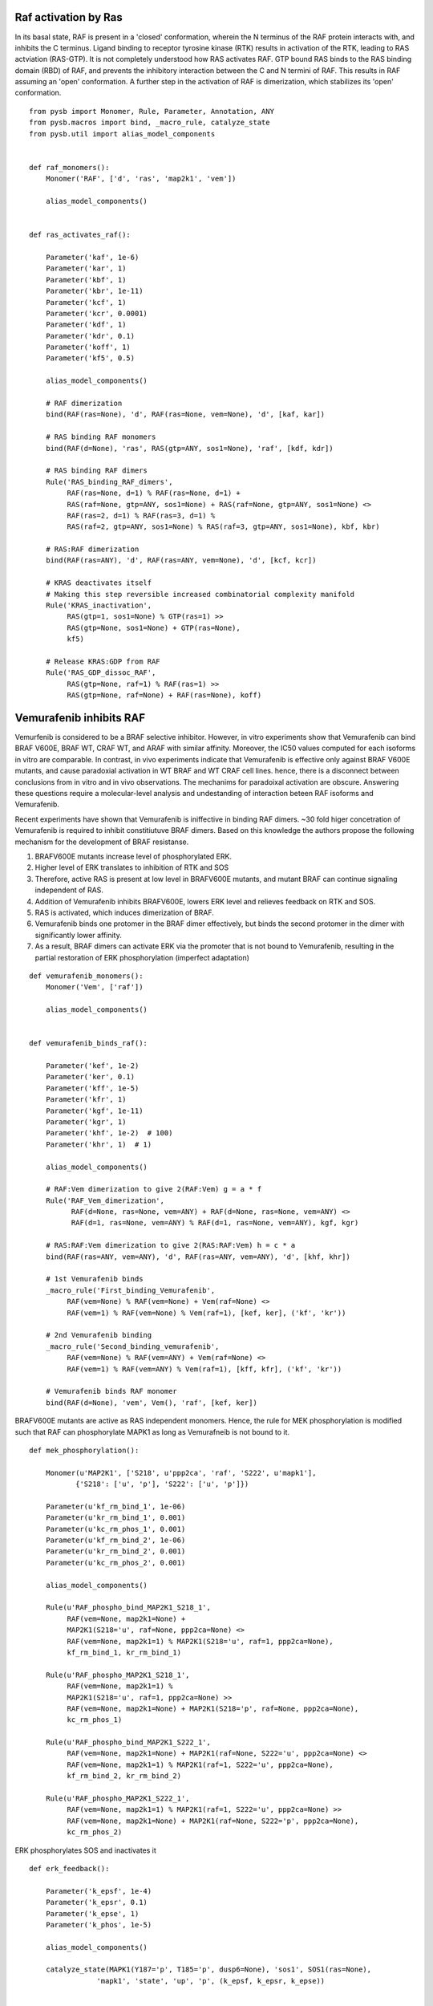 Raf activation by Ras
=====================

In its basal state, RAF is present in a 'closed' conformation, wherein the N terminus of the RAF protein interacts with, and inhibits the C terminus. Ligand binding to receptor tyrosine kinase (RTK) results in activation of the RTK, leading to RAS actviation (RAS-GTP). It is not completely understood how RAS activates RAF. GTP bound RAS binds to the RAS binding domain (RBD) of  RAF, and prevents the inhibitory interaction between the C and N termini of RAF. This results in RAF assuming an 'open' conformation. A further step in the activation of RAF is dimerization, which stabilizes its 'open' conformation.

::

   from pysb import Monomer, Rule, Parameter, Annotation, ANY
   from pysb.macros import bind, _macro_rule, catalyze_state
   from pysb.util import alias_model_components


   def raf_monomers():
       Monomer('RAF', ['d', 'ras', 'map2k1', 'vem'])

       alias_model_components()


   def ras_activates_raf():

       Parameter('kaf', 1e-6)
       Parameter('kar', 1)
       Parameter('kbf', 1)
       Parameter('kbr', 1e-11)
       Parameter('kcf', 1)
       Parameter('kcr', 0.0001)
       Parameter('kdf', 1)
       Parameter('kdr', 0.1)
       Parameter('koff', 1)
       Parameter('kf5', 0.5)

       alias_model_components()

       # RAF dimerization
       bind(RAF(ras=None), 'd', RAF(ras=None, vem=None), 'd', [kaf, kar])

       # RAS binding RAF monomers
       bind(RAF(d=None), 'ras', RAS(gtp=ANY, sos1=None), 'raf', [kdf, kdr])

       # RAS binding RAF dimers
       Rule('RAS_binding_RAF_dimers',
	    RAF(ras=None, d=1) % RAF(ras=None, d=1) +
	    RAS(raf=None, gtp=ANY, sos1=None) + RAS(raf=None, gtp=ANY, sos1=None) <>
	    RAF(ras=2, d=1) % RAF(ras=3, d=1) %
	    RAS(raf=2, gtp=ANY, sos1=None) % RAS(raf=3, gtp=ANY, sos1=None), kbf, kbr)

       # RAS:RAF dimerization
       bind(RAF(ras=ANY), 'd', RAF(ras=ANY, vem=None), 'd', [kcf, kcr])

       # KRAS deactivates itself
       # Making this step reversible increased combinatorial complexity manifold
       Rule('KRAS_inactivation',
	    RAS(gtp=1, sos1=None) % GTP(ras=1) >>
	    RAS(gtp=None, sos1=None) + GTP(ras=None),
	    kf5)

       # Release KRAS:GDP from RAF
       Rule('RAS_GDP_dissoc_RAF',
            RAS(gtp=None, raf=1) % RAF(ras=1) >>
            RAS(gtp=None, raf=None) + RAF(ras=None), koff)


Vemurafenib inhibits RAF
========================

Vemurfenib is considered to be a BRAF selective inhibitor. However, in vitro experiments show that Vemurafenib can bind BRAF V600E, BRAF WT, CRAF WT, and ARAF with similar affinity. Moreover, the IC50 values computed for each isoforms in vitro are comparable. In contrast, in vivo experiments indicate that Vemurafenib is effective only against BRAF V600E mutants, and cause paradoxial activation in WT BRAF and WT CRAF cell lines. hence, there is a disconnect between conclusions from in vitro and in vivo observations. The mechanims for paradoixal activation are obscure. Answering these questions require a molecular-level analysis and undestanding of interaction beteen RAF isoforms and Vemurafenib.

Recent experiments have shown that Vemurafenib is iniffective in binding RAF dimers. ~30 fold higer concetration of Vemurafenib is required to inhibit constitiutuve BRAF dimers. Based on this knowledge the authors propose the following mechanism for the development of BRAF resistanse.

1. BRAFV600E mutants increase level of phosphorylated ERK.
2. Higher level of ERK translates to inhibition of RTK and SOS
3. Therefore, active RAS is present at low level in BRAFV600E mutants, and mutant BRAF can continue signaling independent of RAS.
4. Addition of Vemurafenib inhibits BRAFV600E, lowers ERK level and relieves feedback on RTK and SOS.
5. RAS is activated, which induces dimerization of BRAF.
6. Vemurafenib binds one protomer in the BRAF dimer effectively, but binds the second protomer in the dimer with significantly lower affinity.
7. As a result, BRAF dimers can activate ERK via the promoter that is not bound to Vemurafenib, resulting in the partial restoration of ERK phosphorylation (imperfect adaptation)


::

    def vemurafenib_monomers():
	Monomer('Vem', ['raf'])

	alias_model_components()


    def vemurafenib_binds_raf():

        Parameter('kef', 1e-2)
	Parameter('ker', 0.1)
	Parameter('kff', 1e-5)
	Parameter('kfr', 1)
	Parameter('kgf', 1e-11)
	Parameter('kgr', 1)
	Parameter('khf', 1e-2)  # 100)
	Parameter('khr', 1)  # 1)

	alias_model_components()

	# RAF:Vem dimerization to give 2(RAF:Vem) g = a * f
	Rule('RAF_Vem_dimerization',
              RAF(d=None, ras=None, vem=ANY) + RAF(d=None, ras=None, vem=ANY) <>
              RAF(d=1, ras=None, vem=ANY) % RAF(d=1, ras=None, vem=ANY), kgf, kgr)

	# RAS:RAF:Vem dimerization to give 2(RAS:RAF:Vem) h = c * a
	bind(RAF(ras=ANY, vem=ANY), 'd', RAF(ras=ANY, vem=ANY), 'd', [khf, khr])

	# 1st Vemurafenib binds
	_macro_rule('First_binding_Vemurafenib',
	     RAF(vem=None) % RAF(vem=None) + Vem(raf=None) <>
	     RAF(vem=1) % RAF(vem=None) % Vem(raf=1), [kef, ker], ('kf', 'kr'))

	# 2nd Vemurafenib binding
	_macro_rule('Second_binding_vemurafenib',
	     RAF(vem=None) % RAF(vem=ANY) + Vem(raf=None) <>
	     RAF(vem=1) % RAF(vem=ANY) % Vem(raf=1), [kff, kfr], ('kf', 'kr'))

	# Vemurafenib binds RAF monomer
	bind(RAF(d=None), 'vem', Vem(), 'raf', [kef, ker])


BRAFV600E mutants are active as RAS independent monomers. Hence, the rule for MEK phosphorylation is modified such
that RAF can phosphorylate MAPK1 as long as Vemurafneib is not bound to it.

::

    def mek_phosphorylation():

	Monomer(u'MAP2K1', ['S218', u'ppp2ca', 'raf', 'S222', u'mapk1'],
	       {'S218': ['u', 'p'], 'S222': ['u', 'p']})

	Parameter(u'kf_rm_bind_1', 1e-06)
	Parameter(u'kr_rm_bind_1', 0.001)
	Parameter(u'kc_rm_phos_1', 0.001)
	Parameter(u'kf_rm_bind_2', 1e-06)
	Parameter(u'kr_rm_bind_2', 0.001)
	Parameter(u'kc_rm_phos_2', 0.001)

	alias_model_components()

	Rule(u'RAF_phospho_bind_MAP2K1_S218_1',
	     RAF(vem=None, map2k1=None) +
	     MAP2K1(S218='u', raf=None, ppp2ca=None) <>
	     RAF(vem=None, map2k1=1) % MAP2K1(S218='u', raf=1, ppp2ca=None),
	     kf_rm_bind_1, kr_rm_bind_1)

	Rule(u'RAF_phospho_MAP2K1_S218_1',
	     RAF(vem=None, map2k1=1) %
	     MAP2K1(S218='u', raf=1, ppp2ca=None) >>
	     RAF(vem=None, map2k1=None) + MAP2K1(S218='p', raf=None, ppp2ca=None),
	     kc_rm_phos_1)

	Rule(u'RAF_phospho_bind_MAP2K1_S222_1',
	     RAF(vem=None, map2k1=None) + MAP2K1(raf=None, S222='u', ppp2ca=None) <>
	     RAF(vem=None, map2k1=1) % MAP2K1(raf=1, S222='u', ppp2ca=None),
	     kf_rm_bind_2, kr_rm_bind_2)

	Rule(u'RAF_phospho_MAP2K1_S222_1',
	     RAF(vem=None, map2k1=1) % MAP2K1(raf=1, S222='u', ppp2ca=None) >>
	     RAF(vem=None, map2k1=None) + MAP2K1(raf=None, S222='p', ppp2ca=None),
	     kc_rm_phos_2)
	     
ERK phosphorylates SOS and inactivates it
::
   def erk_feedback():

       Parameter('k_epsf', 1e-4)
       Parameter('k_epsr', 0.1)
       Parameter('k_epse', 1)
       Parameter('k_phos', 1e-5)

       alias_model_components()

       catalyze_state(MAPK1(Y187='p', T185='p', dusp6=None), 'sos1', SOS1(ras=None),
                   'mapk1', 'state', 'up', 'p', (k_epsf, k_epsr, k_epse))


       Rule('SOS_dephos', SOS1(state='p') >> SOS1(state='up'), k_phos)

	     
      

References
----------

.. [PMID11237210] Avruch J, Khokhlatchev A, Kyriakis JM, Luo Z, Tzivion G, Vavvas D, Zhang XF.  **Ras activation of the Raf kinase: tyrosine kinase recruitment of the MAP kinase cascade.** Recent Prog Horm Res. 2001;56:127-55. :pmid:`11237210`. :download:`PDF </pdf/11237210.pdf>`

.. [PMID21862573] Hibino K, Shibata T, Yanagida T, Sako Y. **Activation kinetics of RAF protein in the ternary complex of RAF, RAS-GTP, and kinase on the plasma membrane of living cells: single-molecule imaging analysis.** J Biol Chem. 2011 Oct 21;286(42):36460-8. :doi:`10.1074/jbc.M111.262675.` :pmid:`21862573` :download:`PDF </pdf/21862573.pdf>`

.. [PMID11447113] Chong H, Lee J, Guan KL. **Positive and negative regulation of Raf kinase activity and function by phosphorylation.** EMBO J. 2001 Jul 16;20(14):3716-27. :pmid:`11447113` :download:`PDF </pdf/11447113.pdf>`

.. [PMID15664184] Dumaz N, Marais R. **Raf phosphorylation: one step forward and two steps back.** Mol Cell. 2005 Jan 21;17(2):164-6. :pmid:`15664184` :download:`PDF </pdf/15664184.pdf>`

.. [PMID15664191] Dougherty MK1, Müller J, Ritt DA, Zhou M, Zhou XZ, Copeland TD, Conrads TP, Veenstra TD, Lu KP, Morrison DK. **Regulation of Raf-1 by direct feedback phosphorylation.** Mol Cell. 2005 Jan 21;17(2):215-24. :pmid:`15664191` :download:`PDF </pdf/15664191.pdf>`

.. [Lavoie] Lavoie H, Therrien M. **Regulation of RAF protein kinases in ERK signalling.** :doi:`10.1038/nrm3979` :download:`PDF </pdf/lavoie.pdf>`

.. [PMID2634358] Yao Z, Torres NM, Tao A, Gao Y, Luo L, Li Q, Stanchina E, Abdel-Wahab O, Solit DB, Poulikakos PI, Rosen N. **BRAF mutants evade ERK-dependent feedback by different mechanisms that determine their sensitivity to pharmacological inhibition.** Cancer Cell. 2015 Sept 1 15;28:270-83. :pmid:`26343582`

.. [PMID2420239] Lito P, Rosen N, Solit DB. ** Tumor adaptation and resistance to RAF inhibitors.** Nature MEdicine. 2013 Nov; 19(11):1401-9. :pmid:`24202393`

.. [PMID23153539] Lito P, Pratilas CA, Joseph EW, Tadi M, Halilovic E, Zubrowski M, Huan A, Wong WL, Callahan MK, Merghoun T, Wolchok JD, Stanchina E, Chandrarlapaty S, Paulikakos PI, Fagin JA, Rosen N, **Relief of profound feedback inhibition of mitogenic signaling by RAF inhibitors attenuates their activity in BRAFV600E melanomas.** Cancer Cell, 2012 Nov 12;22:668-82. pmid:`23153539`

.. [PMID21107323] Nazarian R, Shi H, Wanf Q, Kon X, Koya RC, Lee H, Chen Z, Lee M-K, Attar N, Sazegar H, chodon T, Nelson SF, McArthur G, Sosman JA, Ribas A, Lo RS. ** Melanomas acquire resistance to B-RAF(V600E) inhibition by RTK or N-RAS upregulation.** Nature. 2010 DEc 16;468: 973-7. :pmid:`2110732`
